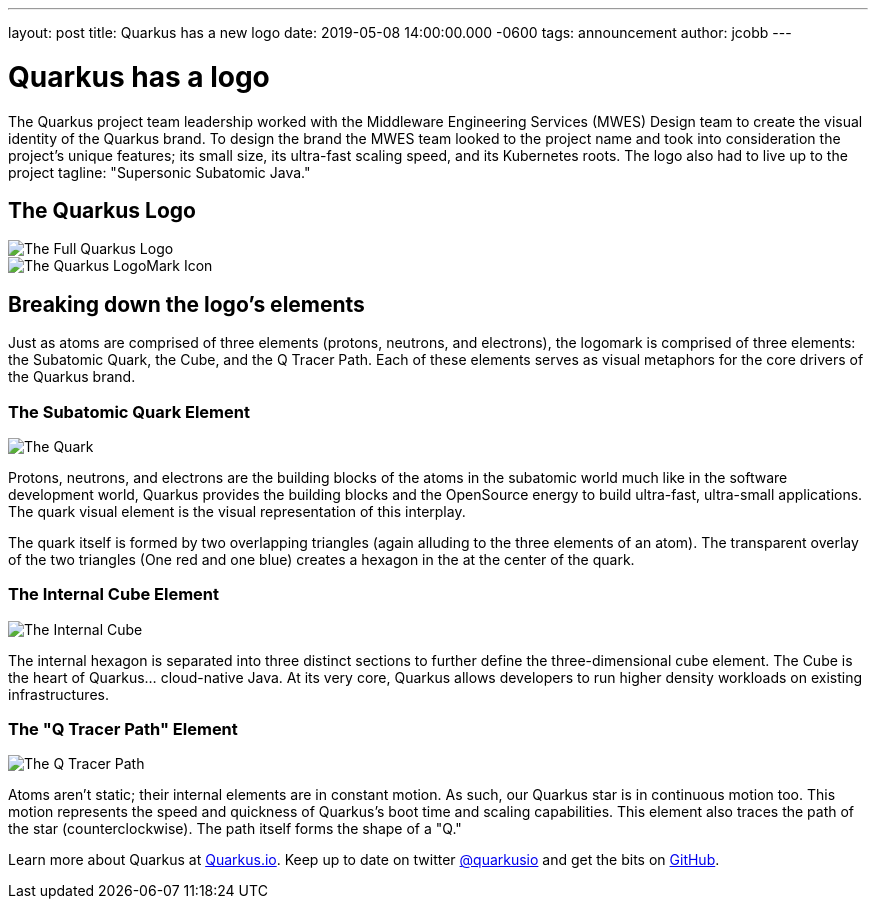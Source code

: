 ---
layout: post
title: Quarkus has a new logo
date: 2019-05-08 14:00:00.000 -0600
tags: announcement
author: jcobb
---

= Quarkus has a logo

The Quarkus project team leadership worked with the Middleware Engineering Services (MWES) Design team to create the visual identity of the Quarkus brand. To design the brand the MWES team looked to the project name and took into consideration the project's unique features; its small size, its ultra-fast scaling speed, and its Kubernetes roots. The logo also had to live up to the project tagline: "Supersonic Subatomic Java."

== The Quarkus Logo

image::https://design.jboss.org/quarkus/logo/images/quarkus_blogpost_formallogo.png[The Full Quarkus Logo]


image::https://design.jboss.org/quarkus/logo/images/quarkus_blogpost_icon.png[The Quarkus LogoMark Icon]

== Breaking down the logo's elements

Just as atoms are comprised of three elements (protons, neutrons, and electrons), the logomark is comprised of three elements: the Subatomic Quark, the Cube, and the Q Tracer Path. Each of these elements serves as visual metaphors for the core drivers of the Quarkus brand.

=== The Subatomic Quark Element

image::https://design.jboss.org/quarkus/logo/images/quarkus_blogpost_icon_star.png[The Quark]

Protons, neutrons, and electrons are the building blocks of the atoms in the subatomic world much like in the software development world, Quarkus provides the building blocks and the OpenSource energy to build ultra-fast, ultra-small applications. The quark visual element is the visual representation of this interplay.

The quark itself is formed by two overlapping triangles (again alluding to the three elements of an atom). The transparent overlay of the two triangles (One red and one blue) creates a hexagon in the at the center of the quark.

=== The Internal Cube Element

image::https://design.jboss.org/quarkus/logo/images/quarkus_blogpost_icon_cube.png[The Internal Cube]

The internal hexagon is separated into three distinct sections to further define the three-dimensional cube element. The Cube is the heart of Quarkus... cloud-native Java. At its very core, Quarkus allows developers to run higher density workloads on existing infrastructures.

=== The "Q Tracer Path" Element

image::https://design.jboss.org/quarkus/logo/images/quarkus_blogpost_icon_trace.png[The Q Tracer Path]

Atoms aren't static; their internal elements are in constant motion. As such, our Quarkus star is in continuous motion too. This motion represents the speed and quickness of Quarkus's boot time and scaling capabilities. This element also traces the path of the star (counterclockwise). The path itself forms the shape of a "Q."

Learn more about Quarkus at https://quarkus.io[Quarkus.io]. Keep up to date on twitter https://twitter.com/quarkusio[@quarkusio] and get the bits on https://github.com/quarkusio/quarkus[GitHub].
